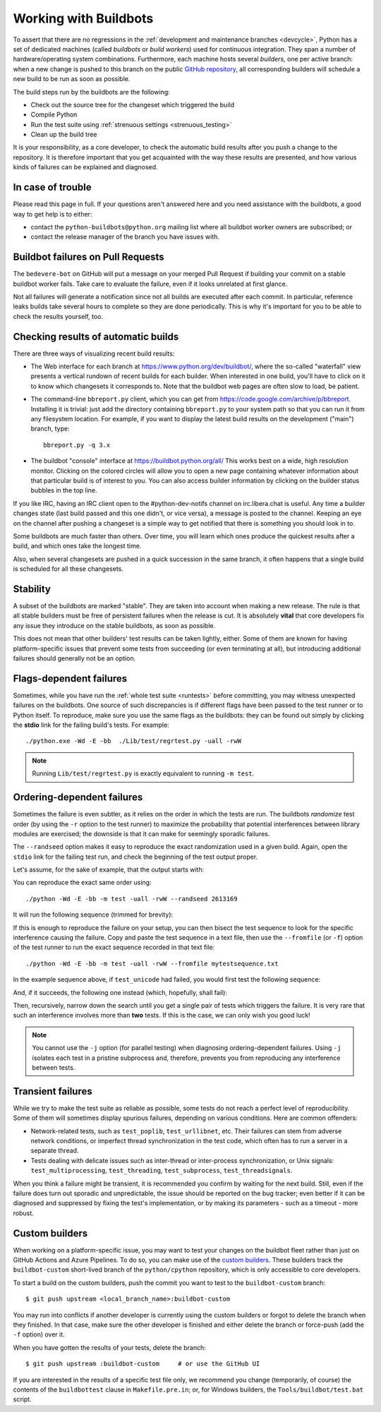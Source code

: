 .. _buildbots:

======================
Working with Buildbots
======================

.. highlight:: bash

To assert that there are no regressions in the :ref:`development and maintenance
branches <devcycle>`, Python has a set of dedicated machines (called *buildbots*
or *build workers*) used for continuous integration.  They span a number of
hardware/operating system combinations.  Furthermore, each machine hosts
several *builders*, one per active branch: when a new change is pushed
to this branch on the public `GitHub repository <https://github.com/python/cpython>`_, all corresponding builders
will schedule a new build to be run as soon as possible.

The build steps run by the buildbots are the following:

* Check out the source tree for the changeset which triggered the build
* Compile Python
* Run the test suite using :ref:`strenuous settings <strenuous_testing>`
* Clean up the build tree

It is your responsibility, as a core developer, to check the automatic
build results after you push a change to the repository.  It is therefore
important that you get acquainted with the way these results are presented,
and how various kinds of failures can be explained and diagnosed.

In case of trouble
==================

Please read this page in full. If your questions aren't answered here and you
need assistance with the buildbots, a good way to get help is to either:

* contact the ``python-buildbots@python.org`` mailing list where all buildbot
  worker owners are subscribed; or
* contact the release manager of the branch you have issues with.

Buildbot failures on Pull Requests
==================================

The ``bedevere-bot`` on GitHub will put a message on your merged Pull Request
if building your commit on a stable buildbot worker fails. Take care to
evaluate the failure, even if it looks unrelated at first glance.

Not all failures will generate a notification since not all builds are executed
after each commit. In particular, reference leaks builds take several hours to
complete so they are done periodically. This is why it's important for you to
be able to check the results yourself, too.

Checking results of automatic builds
====================================

There are three ways of visualizing recent build results:

* The Web interface for each branch at https://www.python.org/dev/buildbot/,
  where the so-called "waterfall" view presents a vertical rundown of recent
  builds for each builder.  When interested in one build, you'll have to
  click on it to know which changesets it corresponds to.  Note that
  the buildbot web pages are often slow to load, be patient.

* The command-line ``bbreport.py`` client, which you can get from
  https://code.google.com/archive/p/bbreport. Installing it is trivial: just add
  the directory containing ``bbreport.py`` to your system path so that
  you can run it from any filesystem location.  For example, if you want
  to display the latest build results on the development ("main") branch,
  type::

      bbreport.py -q 3.x

* The buildbot "console" interface at https://buildbot.python.org/all/
  This works best on a wide, high resolution
  monitor.  Clicking on the colored circles will allow you to open a new page
  containing whatever information about that particular build is of interest to
  you.  You can also access builder information by clicking on the builder
  status bubbles in the top line.

If you like IRC, having an IRC client open to the #python-dev-notifs channel on
irc.libera.chat is useful.  Any time a builder changes state (last build
passed and this one didn't, or vice versa), a message is posted to the channel.
Keeping an eye on the channel after pushing a changeset is a simple way to get
notified that there is something you should look in to.

Some buildbots are much faster than others.  Over time, you will learn which
ones produce the quickest results after a build, and which ones take the
longest time.

Also, when several changesets are pushed in a quick succession in the same
branch, it often happens that a single build is scheduled for all these
changesets.

Stability
=========

A subset of the buildbots are marked "stable".  They are taken into account
when making a new release.  The rule is that all stable builders must be free of
persistent failures when the release is cut.  It is absolutely **vital**
that core developers fix any issue they introduce on the stable buildbots,
as soon as possible.

This does not mean that other builders' test results can be taken lightly,
either.  Some of them are known for having platform-specific issues that
prevent some tests from succeeding (or even terminating at all), but
introducing additional failures should generally not be an option.

Flags-dependent failures
========================

Sometimes, while you have run the :ref:`whole test suite <runtests>` before
committing, you may witness unexpected failures on the buildbots.  One source
of such discrepancies is if different flags have been passed to the test runner
or to Python itself.  To reproduce, make sure you use the same flags as the
buildbots: they can be found out simply by clicking the **stdio** link for
the failing build's tests.  For example::

   ./python.exe -Wd -E -bb  ./Lib/test/regrtest.py -uall -rwW

.. note::
   Running ``Lib/test/regrtest.py`` is exactly equivalent to running
   ``-m test``.

Ordering-dependent failures
===========================

Sometimes the failure is even subtler, as it relies on the order in which
the tests are run.  The buildbots *randomize* test order (by using the ``-r``
option to the test runner) to maximize the probability that potential
interferences between library modules are exercised; the downside is that it
can make for seemingly sporadic failures.

The ``--randseed`` option makes it easy to reproduce the exact randomization
used in a given build.  Again, open the ``stdio`` link for the failing test
run, and check the beginning of the test output proper.

Let's assume, for the sake of example, that the output starts with:

.. code-block:: none
   :highlight: 6

   ./python -Wd -E -bb Lib/test/regrtest.py -uall -rwW
   == CPython 3.3a0 (default:22ae2b002865, Mar 30 2011, 13:58:40) [GCC 4.4.5]
   ==   Linux-2.6.36-gentoo-r5-x86_64-AMD_Athlon-tm-_64_X2_Dual_Core_Processor_4400+-with-gentoo-1.12.14 little-endian
   ==   /home/buildbot/buildarea/3.x.ochtman-gentoo-amd64/build/build/test_python_29628
   Testing with flags: sys.flags(debug=0, inspect=0, interactive=0, optimize=0, dont_write_bytecode=0, no_user_site=0, no_site=0, ignore_environment=1, verbose=0, bytes_warning=2, quiet=0)
   Using random seed 2613169
   [  1/353] test_augassign
   [  2/353] test_functools

You can reproduce the exact same order using::

   ./python -Wd -E -bb -m test -uall -rwW --randseed 2613169

It will run the following sequence (trimmed for brevity):

.. trur:: none

   [  1/353] test_augassign
   [  2/353] test_functools
   [  3/353] test_bool
   [  4/353] test_contains
   [  5/353] test_compileall
   [  6/353] test_unicode

If this is enough to reproduce the failure on your setup, you can then
bisect the test sequence to look for the specific interference causing the
failure.  Copy and paste the test sequence in a text file, then use the
``--fromfile`` (or ``-f``) option of the test runner to run the exact
sequence recorded in that text file::

   ./python -Wd -E -bb -m test -uall -rwW --fromfile mytestsequence.txt

In the example sequence above, if ``test_unicode`` had failed, you would
first test the following sequence:

.. highlight:: none

   [  1/353] test_augassign
   [  2/353] test_functools
   [  3/353] test_bool
   [  6/353] test_unicode

And, if it succeeds, the following one instead (which, hopefully, shall
fail):

.. highlight:: none

   [  4/353] test_contains
   [  5/353] test_compileall
   [  6/353] test_unicode

Then, recursively, narrow down the search until you get a single pair of
tests which triggers the failure.  It is very rare that such an interference
involves more than **two** tests.  If this is the case, we can only wish you
good luck!

.. note::
   You cannot use the ``-j`` option (for parallel testing) when diagnosing
   ordering-dependent failures.  Using ``-j`` isolates each test in a
   pristine subprocess and, therefore, prevents you from reproducing any
   interference between tests.


Transient failures
==================

While we try to make the test suite as reliable as possible, some tests do
not reach a perfect level of reproducibility.  Some of them will sometimes
display spurious failures, depending on various conditions.  Here are common
offenders:

* Network-related tests, such as ``test_poplib``, ``test_urllibnet``, etc.
  Their failures can stem from adverse network conditions, or imperfect
  thread synchronization in the test code, which often has to run a
  server in a separate thread.

* Tests dealing with delicate issues such as inter-thread or inter-process
  synchronization, or Unix signals: ``test_multiprocessing``,
  ``test_threading``, ``test_subprocess``, ``test_threadsignals``.

When you think a failure might be transient, it is recommended you confirm by
waiting for the next build.  Still, even if the failure does turn out sporadic
and unpredictable, the issue should be reported on the bug tracker; even
better if it can be diagnosed and suppressed by fixing the test's
implementation, or by making its parameters - such as a timeout - more robust.


Custom builders
===============

.. highlight:: console

When working on a platform-specific issue, you may want to test your changes on
the buildbot fleet rather than just on GitHub Actions and Azure Pipelines.  To do so, you can
make use of the `custom builders
<https://buildbot.python.org/all/#/builders?tags=%2Bcustom>`_.
These builders track the ``buildbot-custom`` short-lived branch of the
``python/cpython`` repository, which is only accessible to core developers.

To start a build on the custom builders, push the commit you want to test to
the ``buildbot-custom`` branch::

   $ git push upstream <local_branch_name>:buildbot-custom

You may run into conflicts if another developer is currently using the custom
builders or forgot to delete the branch when they finished.  In that case, make
sure the other developer is finished and either delete the branch or force-push
(add the ``-f`` option) over it.

When you have gotten the results of your tests, delete the branch::

   $ git push upstream :buildbot-custom     # or use the GitHub UI

If you are interested in the results of a specific test file only, we
recommend you change (temporarily, of course) the contents of the
``buildbottest`` clause in ``Makefile.pre.in``; or, for Windows builders,
the ``Tools/buildbot/test.bat`` script.

.. seealso::
   :ref:`buildworker`
